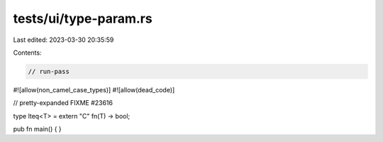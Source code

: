 tests/ui/type-param.rs
======================

Last edited: 2023-03-30 20:35:59

Contents:

.. code-block:: rs

    // run-pass

#![allow(non_camel_case_types)]
#![allow(dead_code)]


// pretty-expanded FIXME #23616

type lteq<T> = extern "C" fn(T) -> bool;

pub fn main() { }


